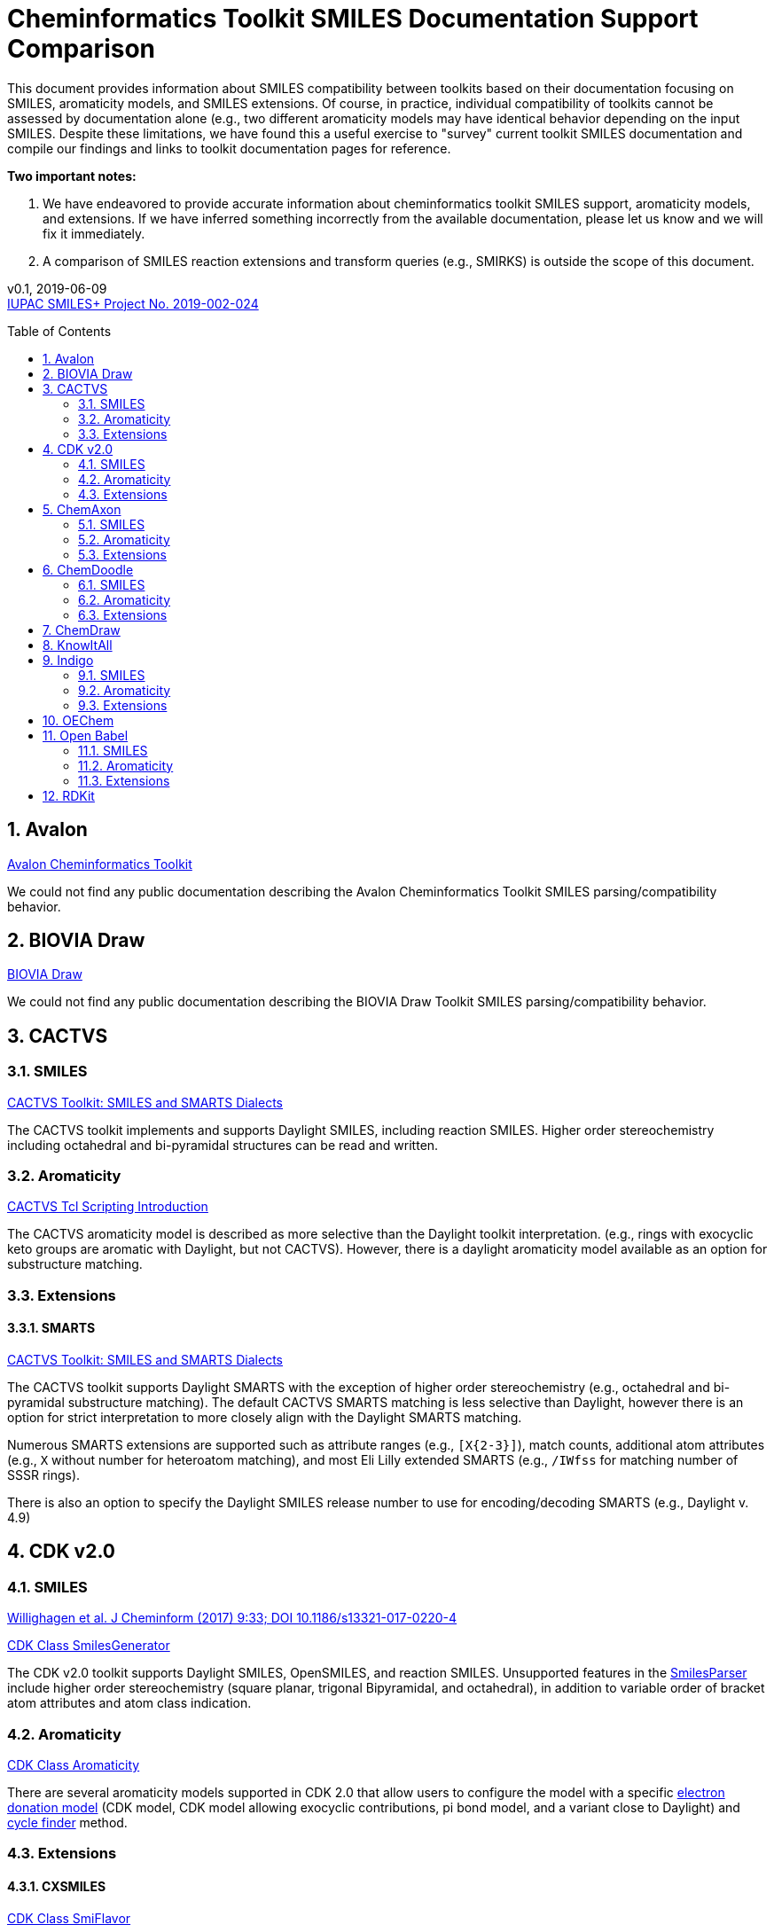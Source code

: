 = Cheminformatics Toolkit SMILES Documentation Support Comparison
:toc: macro

This document provides information about SMILES compatibility between toolkits
based on their documentation focusing on SMILES, aromaticity models, and SMILES extensions. Of course, in practice,
individual compatibility of toolkits cannot be assessed by documentation alone (e.g., two different
aromaticity models may have identical behavior depending on the input SMILES. Despite these limitations, we have found this
a useful exercise to "survey" current toolkit SMILES documentation and compile our findings and links to toolkit documentation pages for reference.

*Two important notes:*

1. We have endeavored to provide accurate information about cheminformatics toolkit SMILES support, aromaticity models, and extensions.
If we have inferred something incorrectly from the available documentation, please let us know and we will fix it immediately.

2. A comparison of SMILES reaction extensions and transform queries (e.g., SMIRKS) is outside the scope of this
document.

v0.1, 2019-06-09                                +
https://iupac.org/projects/project-details/?project_nr=2019-002-2-024[IUPAC SMILES+ Project No. 2019-002-024]    +

toc::[]
:toclevels: 5
:sectnums:

== Avalon

https://sourceforge.net/p/avalontoolkit/wiki/Home/[Avalon Cheminformatics Toolkit]

We could not find any public documentation describing the Avalon Cheminformatics Toolkit SMILES parsing/compatibility behavior.

== BIOVIA Draw

https://www.3dsbiovia.com/products/collaborative-science/biovia-draw/[BIOVIA Draw]

We could not find any public documentation describing the BIOVIA Draw Toolkit SMILES parsing/compatibility behavior.

== CACTVS

=== SMILES

https://www.xemistry.de/docs/html/tcl_reference-49.htm#635324256_pgfId-624130[CACTVS Toolkit: SMILES and SMARTS Dialects]

The CACTVS toolkit implements and supports Daylight SMILES, including reaction SMILES. Higher order stereochemistry
including octahedral and bi-pyramidal structures can be read and written.

=== Aromaticity

https://www.xemistry.de/docs/cactvs_full.pdf[CACTVS Tcl Scripting Introduction]

The CACTVS aromaticity model is described as more selective than the Daylight toolkit interpretation.
(e.g., rings with exocyclic keto groups are aromatic with Daylight, but not CACTVS). However, there is
a daylight aromaticity model available as an option for substructure matching.

=== Extensions

==== SMARTS

https://www.xemistry.de/docs/html/tcl_reference-49.htm#635324256_pgfId-624130[CACTVS Toolkit: SMILES and SMARTS Dialects]

The CACTVS toolkit supports Daylight SMARTS with the exception of higher order stereochemistry (e.g., octahedral
and bi-pyramidal substructure matching). The default CACTVS
SMARTS matching is less selective than Daylight, however there is an option for
strict interpretation to more closely align with the Daylight SMARTS matching.

Numerous SMARTS extensions are supported such as attribute ranges (e.g., `[X{2-3}]`), match counts,
additional atom attributes (e.g., `X` without number for heteroatom matching), and most Eli Lilly
extended SMARTS (e.g., `/IWfss` for matching number of SSSR rings).

There is also an option to specify the Daylight SMILES release number to use for encoding/decoding
SMARTS (e.g., Daylight v. 4.9)

== CDK v2.0

=== SMILES

https://jcheminf.biomedcentral.com/track/pdf/10.1186/s13321-017-0220-4[Willighagen et al. J Cheminform (2017) 9:33; DOI 10.1186/s13321-017-0220-4]

http://cdk.github.io/cdk/2.2/docs/api/org/openscience/cdk/smiles/SmilesGenerator.html[CDK Class SmilesGenerator]

The CDK v2.0 toolkit supports Daylight SMILES, OpenSMILES, and reaction SMILES.
Unsupported features in the http://cdk.github.io/cdk/2.2/docs/api/org/openscience/cdk/smiles/SmilesParser.html[SmilesParser]
include higher order stereochemistry (square planar, trigonal Bipyramidal, and octahedral), in addition to
variable order of bracket atom attributes and atom class indication.

=== Aromaticity

http://cdk.github.io/cdk/2.2/docs/api/org/openscience/cdk/aromaticity/Aromaticity.html[CDK Class Aromaticity]

There are several aromaticity models supported in CDK 2.0 that allow users to configure the model with a specific
http://cdk.github.io/cdk/2.2/docs/api/org/openscience/cdk/aromaticity/ElectronDonation.html[electron donation model]
(CDK model, CDK model allowing exocyclic contributions, pi bond model, and a variant close to Daylight)
and http://cdk.github.io/cdk/2.2/docs/api/org/openscience/cdk/graph/CycleFinder.html[cycle finder] method.

=== Extensions

==== CXSMILES

http://cdk.github.io/cdk/2.2/docs/api/org/openscience/cdk/smiles/SmiFlavor.html[CDK Class SmiFlavor]

CDK v2.0 supports ChemAxon Extended SMILES

==== SMARTS

http://cdk.github.io/cdk/2.2/docs/api/org/openscience/cdk/smarts/Smarts.html[CDK Class Smarts]

Daylight SMARTS are supported as well as other extensions from CACTVS, MOE, and OEChem.

== ChemAxon

=== SMILES

https://docs.chemaxon.com/display/docs/SMILES[ChemAxon Documentation SMILES]

ChemAxon Marvin implements a custom specification of SMILES, which has a few noted differences compared to Daylight (from what we can infer) such as
the `[Z]` symbol supported for R-group attachments, and addition of radicals stored in CXSMILES (see below) upon import for certain atoms when
implicit hydrogens can not be added. Reaction SMILES are supported. Higher level stereochemistry is not supported in SMILES parsing including
allene like, square planar, trigonal-bipyramidal, and octahedral. In addition, branching is not supported in cases where there is no atom preceding the branch.

=== Aromaticity

https://docs.chemaxon.com/display/docs/Methods[ChemAxon Documentation Methods]

ChemAxon Marvin supports four aromaticity models including a basic aromaticity model, general aromaticity detection (incorporates mesomeric and tautomeric rearrangement,
similar to Daylight), loose aromaticity detection, and ambiguous aromaticity detection.

=== Extensions

==== SMARTS

https://docs.chemaxon.com/display/docs/SMARTS[ChemAxon Documentation SMARTS]
Daylight SMARTS are supported with some noted limitations to edit SMARTS in the Marvin GUI interface, however evaluation of the query works.

==== CXSMILES and CXSMARTS

https://docs.chemaxon.com/display/docs/ChemAxon+Extended+SMILES+and+SMARTS+-+CXSMILES+and+CXSMARTS[ChemAxon Extended SMILES and SMARTS]

ChemAxon has developed many feature extensions for SMILES and SMARTS that store information after the SMILES string. Some of the
features include denoting information about atom properties, pseudo atoms, R-groups, enhanced stereochemistry, polymer groups, and more.


== ChemDoodle

=== SMILES

https://www.chemdoodle.com/downloads/ChemDoodleUserGuide.pdf[ChemDoodle v9.1 User Guide]

ChemDoodle v9.1 supports Daylight and also follows recommendations in OpenSMILES. ChemDoodle supports custom
atom/group abbreviations and allows the abbreviation to be expanded as SMILES.

=== Aromaticity

https://www.chemdoodle.com/downloads/ChemDoodleUserGuide.pdf[ChemDoodle v9.1 User Guide]

ChemDoodle v9.1 supports one aromaticity model. The aromaticity model is based on the Hueckel method, where rings are assumed planar, and
hybridized heteroatoms contribute.

=== Extensions

==== SMARTS

https://www.chemdoodle.com/downloads/ChemDoodleUserGuide.pdf[ChemDoodle v9.1 User Guide]

ChemDoodle v9.1 supports Daylight SMARTS. No limitations to syntax support is mentioned.

== ChemDraw

https://www.perkinelmer.com/category/chemdraw[Perkin Elmer ChemDraw]

We could not find any public documentation describing the Perkin Elmer ChemDraw Toolkit SMILES parsing/compatibility behavior.

== KnowItAll

== Indigo

=== SMILES

https://lifescience.opensource.epam.com/indigo/concepts/index.html[Indigo Toolkit Concepts: File Formats]

Indigo 1.3.0 beta supports Daylight SMILES. Noted unsupported features include unspecified up or down notation (`/?` or `\?`)
and higher level stereochemistry including square-planar, trigonal bipyramidal, and octahedral.

=== Aromaticity

https://lifescience.opensource.epam.com/indigo/options/aromaticity.html#aromaticity-model[Indigo Toolkit Options: Aromaticity Options]
Indigo 1.3.0 beta supports two aromaticity models. A basic model where external double bonds for aromatic rings are not allowed,
and a generic model where external double bonds are allowed.

=== Extensions

==== CXSMILES

https://lifescience.opensource.epam.com/indigo/concepts/index.html[Indigo Toolkit Concepts: File Formats]
ChemAxon Extended SMILES are supported in Indigo including radical numbers, stereogroups, pseudo atoms, and fragment grouping in reactions.

==== CurlySMILES

https://lifescience.opensource.epam.com/indigo/concepts/index.html[Indigo Toolkit Concepts: File Formats]
Indigo supports the CurlySMILES extensions for simple polymers and multiple groups.

==== SMARTS

https://lifescience.opensource.epam.com/indigo/concepts/index.html[Indigo Toolkit Concepts: File Formats]
Daylight SMARTS are supported in Indigo. The only noted unsupported features are implicit hydrogen count and any features
not supported in the SMILES parsing (see above).

== OEChem

== Open Babel

=== SMILES

http://openbabel.org/docs/current/FileFormats/SMILES_format.html[Open Babel v2.3.1 SMILES Format]

Open Babel implements the OpenSMILES specification. Open Babel also supports reading and writing of reaction SMILES (.rsmi):
http://openbabel.org/docs/current/FileFormats/Reaction_Formats.html[Open Babel Reaction Formats]

=== Aromaticity

https://open-babel.readthedocs.io/en/latest/Aromaticity/Aromaticity.html[Open Babel v3.0.0rc1 Handling of Aromaticity]

One aromaticity model is supported in Open Babel, which is described as similar to
the Daylight aromaticity model. This model was discussed at the 254th ACS Meeting:
https://www.slideshare.net/baoilleach/we-need-to-talk-about-kekulization-aromaticity-and-smiles[We need to talk about...Kekulization, Aromaticity, and SMILES by N.M. O'Boyle and J.W. Mayfield]

Aromaticity in the original SMILES input can also be maintained with the `-aa` read option.

=== Extensions

==== Radicals and Conjugated Chains

http://openbabel.org/docs/current/Features/Radicals.html[Open Babel v2.3.1 Radicals and SMILES extensions]

Open Babel supports two SMILES radical extensions: (1) radicals can be interpreted
without defining hydrogens explicitly (e.g., `C[O.]` or `C[O]` for a methoxy radical CH~3~O),
and (2) radical centers can be interpreted with lowercase atomic symbols (e.g., ethyl radical is `Cc`)

There is also support for conjugated carbon chains by interpreting multiple
sequential lower case c without out a ring closure (e.g., `cccc` as conjugated carbon chains.

==== SMARTS

https://openbabel.org/wiki/SMARTS[Open Babel SMARTS]

Open Babel supports Daylight SMARTS with an additional extension to match atom
hybridization with a `^` symbol (e.g., sp^3^ carbon hybridization, `[#6^3]`).

There are several known limitations to the SMARTS support in Open Babel such as
no support for cis/trans stereochemistry and component level grouping.

== RDKit
